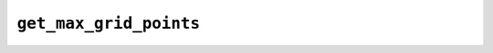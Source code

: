 ``get_max_grid_points``
=======================

.. autoapifunction:: reptar.calculators.cube.get_max_grid_points
    
